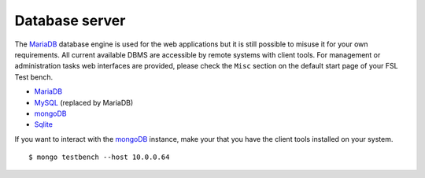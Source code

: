 .. _MariaDB: https://mariadb.org/
.. _MySQL: http://www.mysql.com/
.. _mongoDB: http://www.mongodb.org/
.. _Sqlite: http://www.sqlite.org/

.. _services-db:

Database server
===============
The `MariaDB`_ database engine is used for the web applications but it is still
possible to misuse it for your own requirements. All current available DBMS are
accessible by remote systems with client tools. For management or administration
tasks web interfaces are provided, please check the ``Misc`` section on the
default start page of your FSL Test bench.

* `MariaDB`_
* `MySQL`_ (replaced by MariaDB)
* `mongoDB`_
* `Sqlite`_

If you want to interact with the `mongoDB`_ instance, make your that you have
the client tools installed on your system. ::

    $ mongo testbench --host 10.0.0.64
